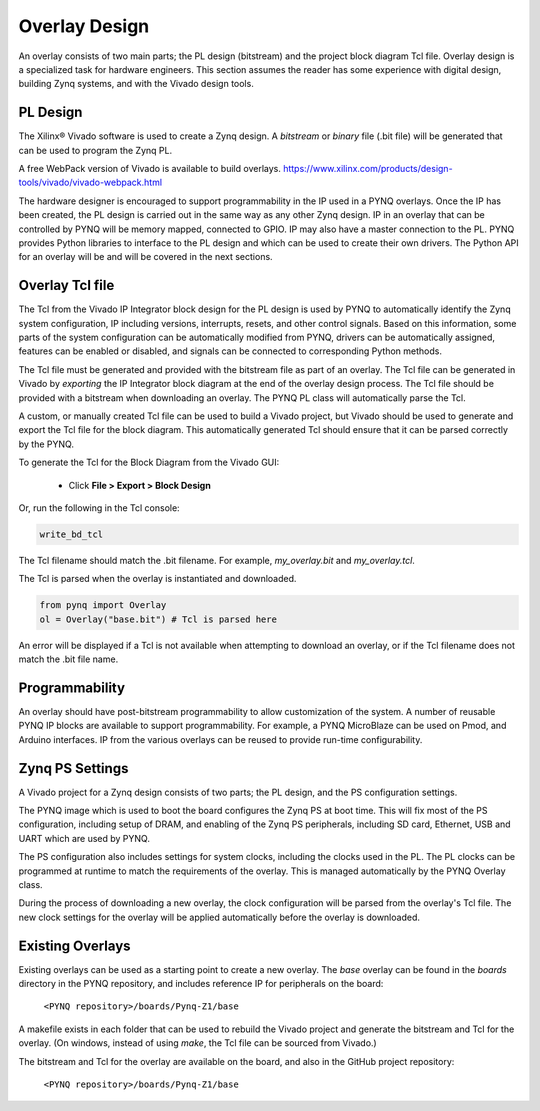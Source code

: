 .. _overlay-design:

Overlay Design
==============

An overlay consists of two main parts; the PL design (bitstream) and the project
block diagram Tcl file. Overlay design is a specialized task for hardware
engineers. This section assumes the reader has some experience with digital
design, building Zynq systems, and with the Vivado design tools.

PL Design
---------

The Xilinx® Vivado software is used to create a Zynq design. A *bitstream* or
*binary* file (.bit file) will be generated that can be used to program the Zynq
PL.

A free WebPack version of Vivado is available to build overlays.
https://www.xilinx.com/products/design-tools/vivado/vivado-webpack.html

The hardware designer is encouraged to support programmability in the IP used in
a PYNQ overlays. Once the IP has been created, the PL design is carried out in
the same way as any other Zynq design. IP in an overlay that can be controlled
by PYNQ will be memory mapped, connected to GPIO. IP may also have a master
connection to the PL. PYNQ provides Python libraries to interface to the PL
design and which can be used to create their own drivers. The Python API for an
overlay will be and will be covered in the next sections.

Overlay Tcl file
----------------

The Tcl from the Vivado IP Integrator block design for the PL design is used by
PYNQ to automatically identify the Zynq system configuration, IP including
versions, interrupts, resets, and other control signals. Based on this
information, some parts of the system configuration can be automatically
modified from PYNQ, drivers can be automatically assigned, features can be
enabled or disabled, and signals can be connected to corresponding Python
methods.

The Tcl file must be generated and provided with the bitstream file as part of
an overlay. The Tcl file can be generated in Vivado by *exporting* the IP
Integrator block diagram at the end of the overlay design process. The Tcl file
should be provided with a bitstream when downloading an overlay. The PYNQ PL
class will automatically parse the Tcl.

A custom, or manually created Tcl file can be used to build a Vivado project,
but Vivado should be used to generate and export the Tcl file for the block
diagram. This automatically generated Tcl should ensure that it can be parsed
correctly by the PYNQ.

To generate the Tcl for the Block Diagram from the Vivado GUI:

   * Click **File > Export > Block Design**  

Or, run the following in the Tcl console:

.. code-block:: console

   write_bd_tcl
      
The Tcl filename should match the .bit filename. For example, `my_overlay.bit` 
and `my_overlay.tcl`.

The Tcl is parsed when the overlay is instantiated and downloaded. 

.. code-block:: python

   from pynq import Overlay
   ol = Overlay("base.bit") # Tcl is parsed here

   
An error will be displayed if a Tcl is not available when attempting to download
an overlay, or if the Tcl filename does not match the .bit file name.


Programmability
---------------

An overlay should have post-bitstream programmability to allow customization of
the system. A number of reusable PYNQ IP blocks are available to support
programmability. For example, a PYNQ MicroBlaze can be used on Pmod, and Arduino
interfaces. IP from the various overlays can be reused to provide run-time
configurability.


Zynq PS Settings
----------------

A Vivado project for a Zynq design consists of two parts; the PL design, and the
PS configuration settings.

The PYNQ image which is used to boot the board configures the Zynq PS at boot
time. This will fix most of the PS configuration, including setup of DRAM, and
enabling of the Zynq PS peripherals, including SD card, Ethernet, USB and UART
which are used by PYNQ.

The PS configuration also includes settings for system clocks, including the
clocks used in the PL. The PL clocks can be programmed at runtime to match the
requirements of the overlay. This is managed automatically by the PYNQ Overlay
class.

During the process of downloading a new overlay, the clock configuration will be
parsed from the overlay's Tcl file. The new clock settings for the overlay will
be applied automatically before the overlay is downloaded.


Existing Overlays
-----------------

Existing overlays can be used as a starting point to create a new overlay. The
*base* overlay can be found in the *boards* directory in the PYNQ repository,
and includes reference IP for peripherals on the board:

   ``<PYNQ repository>/boards/Pynq-Z1/base``
  
A makefile exists in each folder that can be used to rebuild the Vivado project
and generate the bitstream and Tcl for the overlay. (On windows, instead of
using *make*, the Tcl file can be sourced from Vivado.)

The bitstream and Tcl for the overlay are available on the board, and also in
the GitHub project repository:

   ``<PYNQ repository>/boards/Pynq-Z1/base``

